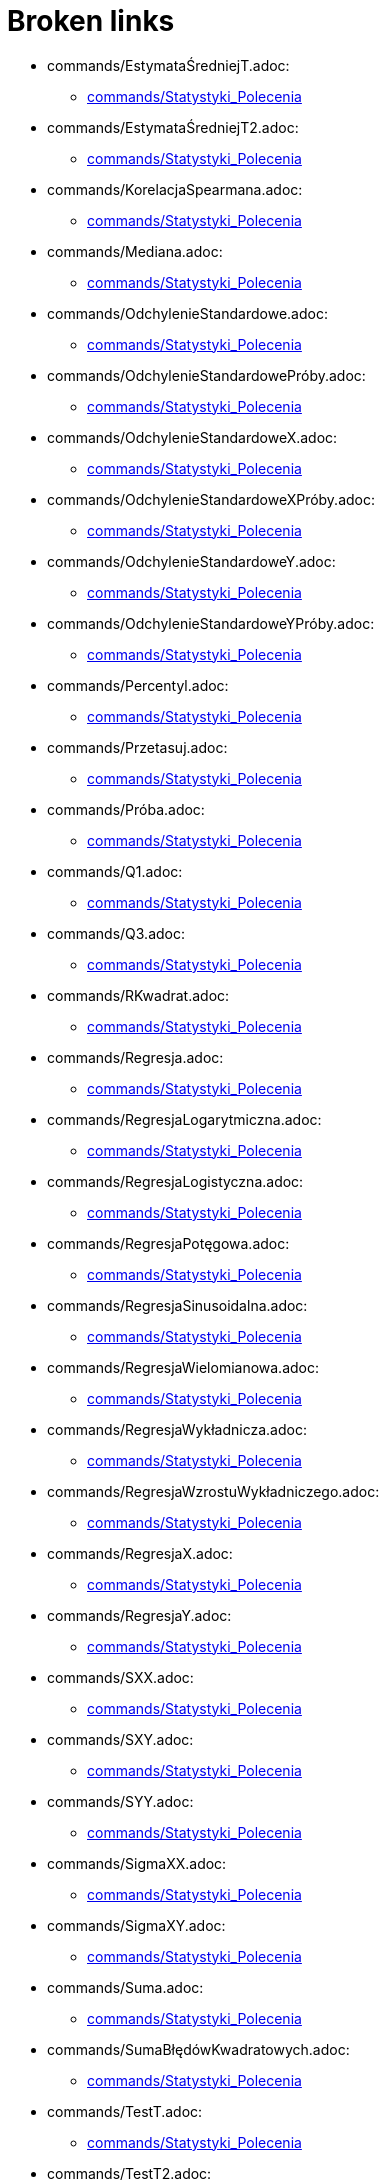 = Broken links

* commands/EstymataŚredniejT.adoc:
 
 ** xref:commands/Statystyki_Polecenia.adoc[commands/Statystyki_Polecenia]
* commands/EstymataŚredniejT2.adoc:
 
 ** xref:commands/Statystyki_Polecenia.adoc[commands/Statystyki_Polecenia]
* commands/KorelacjaSpearmana.adoc:
 
 ** xref:commands/Statystyki_Polecenia.adoc[commands/Statystyki_Polecenia]
* commands/Mediana.adoc:
 
 ** xref:commands/Statystyki_Polecenia.adoc[commands/Statystyki_Polecenia]
* commands/OdchylenieStandardowe.adoc:
 
 ** xref:commands/Statystyki_Polecenia.adoc[commands/Statystyki_Polecenia]
* commands/OdchylenieStandardowePróby.adoc:
 
 ** xref:commands/Statystyki_Polecenia.adoc[commands/Statystyki_Polecenia]
* commands/OdchylenieStandardoweX.adoc:
 
 ** xref:commands/Statystyki_Polecenia.adoc[commands/Statystyki_Polecenia]
* commands/OdchylenieStandardoweXPróby.adoc:
 
 ** xref:commands/Statystyki_Polecenia.adoc[commands/Statystyki_Polecenia]
* commands/OdchylenieStandardoweY.adoc:
 
 ** xref:commands/Statystyki_Polecenia.adoc[commands/Statystyki_Polecenia]
* commands/OdchylenieStandardoweYPróby.adoc:
 
 ** xref:commands/Statystyki_Polecenia.adoc[commands/Statystyki_Polecenia]
* commands/Percentyl.adoc:
 
 ** xref:commands/Statystyki_Polecenia.adoc[commands/Statystyki_Polecenia]
* commands/Przetasuj.adoc:
 
 ** xref:commands/Statystyki_Polecenia.adoc[commands/Statystyki_Polecenia]
* commands/Próba.adoc:
 
 ** xref:commands/Statystyki_Polecenia.adoc[commands/Statystyki_Polecenia]
* commands/Q1.adoc:
 
 ** xref:commands/Statystyki_Polecenia.adoc[commands/Statystyki_Polecenia]
* commands/Q3.adoc:
 
 ** xref:commands/Statystyki_Polecenia.adoc[commands/Statystyki_Polecenia]
* commands/RKwadrat.adoc:
 
 ** xref:commands/Statystyki_Polecenia.adoc[commands/Statystyki_Polecenia]
* commands/Regresja.adoc:
 
 ** xref:commands/Statystyki_Polecenia.adoc[commands/Statystyki_Polecenia]
* commands/RegresjaLogarytmiczna.adoc:
 
 ** xref:commands/Statystyki_Polecenia.adoc[commands/Statystyki_Polecenia]
* commands/RegresjaLogistyczna.adoc:
 
 ** xref:commands/Statystyki_Polecenia.adoc[commands/Statystyki_Polecenia]
* commands/RegresjaPotęgowa.adoc:
 
 ** xref:commands/Statystyki_Polecenia.adoc[commands/Statystyki_Polecenia]
* commands/RegresjaSinusoidalna.adoc:
 
 ** xref:commands/Statystyki_Polecenia.adoc[commands/Statystyki_Polecenia]
* commands/RegresjaWielomianowa.adoc:
 
 ** xref:commands/Statystyki_Polecenia.adoc[commands/Statystyki_Polecenia]
* commands/RegresjaWykładnicza.adoc:
 
 ** xref:commands/Statystyki_Polecenia.adoc[commands/Statystyki_Polecenia]
* commands/RegresjaWzrostuWykładniczego.adoc:
 
 ** xref:commands/Statystyki_Polecenia.adoc[commands/Statystyki_Polecenia]
* commands/RegresjaX.adoc:
 
 ** xref:commands/Statystyki_Polecenia.adoc[commands/Statystyki_Polecenia]
* commands/RegresjaY.adoc:
 
 ** xref:commands/Statystyki_Polecenia.adoc[commands/Statystyki_Polecenia]
* commands/SXX.adoc:
 
 ** xref:commands/Statystyki_Polecenia.adoc[commands/Statystyki_Polecenia]
* commands/SXY.adoc:
 
 ** xref:commands/Statystyki_Polecenia.adoc[commands/Statystyki_Polecenia]
* commands/SYY.adoc:
 
 ** xref:commands/Statystyki_Polecenia.adoc[commands/Statystyki_Polecenia]
* commands/SigmaXX.adoc:
 
 ** xref:commands/Statystyki_Polecenia.adoc[commands/Statystyki_Polecenia]
* commands/SigmaXY.adoc:
 
 ** xref:commands/Statystyki_Polecenia.adoc[commands/Statystyki_Polecenia]
* commands/Suma.adoc:
 
 ** xref:commands/Statystyki_Polecenia.adoc[commands/Statystyki_Polecenia]
* commands/SumaBłędówKwadratowych.adoc:
 
 ** xref:commands/Statystyki_Polecenia.adoc[commands/Statystyki_Polecenia]
* commands/TestT.adoc:
 
 ** xref:commands/Statystyki_Polecenia.adoc[commands/Statystyki_Polecenia]
* commands/TestT2.adoc:
 
 ** xref:commands/Statystyki_Polecenia.adoc[commands/Statystyki_Polecenia]
* commands/TestTDlaPróbPowiązanych.adoc:
 
 ** xref:commands/Statystyki_Polecenia.adoc[commands/Statystyki_Polecenia]
* commands/WariancjaPróby.adoc:
 
 ** xref:commands/Statystyki_Polecenia.adoc[commands/Statystyki_Polecenia]
* commands/Średnia.adoc:
 
 ** xref:commands/Statystyki_Polecenia.adoc[commands/Statystyki_Polecenia]
* Tooltips.adoc:
 
 ** xref:Dostosowania.adoc[Dostosowania]
* Zgodność.adoc:
 
 ** xref:Podręcznik.adoc[Podręcznik]
* Przewodnik_instalacyjny.adoc:
 
 ** xref:Podręcznik.adoc[Podręcznik]
* Narzędzia.adoc:
 
 ** xref:Podręcznik.adoc[Podręcznik]
 ** xref:Podręcznik.adoc[Podręcznik]
* Polecenia.adoc:
 
 ** xref:Podręcznik.adoc[Podręcznik]
 ** xref:Podręcznik.adoc[Podręcznik]
* Obiekty_geometryczne.adoc:
 
 ** xref:Podręcznik.adoc[Podręcznik]
* Obiekty_ogólne.adoc:
 
 ** xref:Podręcznik.adoc[Podręcznik]
* Obiekty_akcji.adoc:
 
 ** xref:Podręcznik.adoc[Podręcznik]
* Właściwości_Obiektu.adoc:
 
 ** xref:Podręcznik.adoc[Podręcznik]
* Nazywanie_obiektów.adoc:
 
 ** xref:Podręcznik.adoc[Podręcznik]
* Etykiety_i_podpisy.adoc:
 
 ** xref:Podręcznik.adoc[Podręcznik]
* Wybór_obiektów.adoc:
 
 ** xref:Podręcznik.adoc[Podręcznik]
* Zmień_wartości.adoc:
 
 ** xref:Podręcznik.adoc[Podręcznik]
* Animacja.adoc:
 
 ** xref:Podręcznik.adoc[Podręcznik]
* Ślad.adoc:
 
 ** xref:Podręcznik.adoc[Podręcznik]
* s_index_php?title=Zaawansowane_funkcje_action=edit_redlink=1.adoc:
 
 ** xref:Podręcznik.adoc[Podręcznik]
* Skrypty.adoc:
 
 ** xref:Podręcznik.adoc[Podręcznik]
* Predefiniowane_Funkcje_i_Działania.adoc:
 
 ** xref:Podręcznik.adoc[Podręcznik]
* Widoki.adoc:
 
 ** xref:Podręcznik.adoc[Podręcznik]
* Widok_grafiki.adoc:
 
 ** xref:Podręcznik.adoc[Podręcznik]
 ** xref:Podręcznik.adoc[Podręcznik]
* Pasek_menu.adoc:
 
 ** xref:Podręcznik.adoc[Podręcznik]
 ** xref:Podręcznik.adoc[Podręcznik]
* Pasek_narzędzi.adoc:
 
 ** xref:Podręcznik.adoc[Podręcznik]
 ** xref:Podręcznik.adoc[Podręcznik]
* Pasek_nawigacji.adoc:
 
 ** xref:Podręcznik.adoc[Podręcznik]
 ** xref:Podręcznik.adoc[Podręcznik]
* Skróty_klawiaturowe.adoc:
 
 ** xref:Podręcznik.adoc[Podręcznik]
* Dostępność.adoc:
 
 ** xref:Podręcznik.adoc[Podręcznik]
* Wirtualna_klawiatura.adoc:
 
 ** xref:Podręcznik.adoc[Podręcznik]
 ** xref:Podręcznik.adoc[Podręcznik]
* Menu_kontekstowe.adoc:
 
 ** xref:Podręcznik.adoc[Podręcznik]
* Pole_Wprowadzania.adoc:
 
 ** xref:Podręcznik.adoc[Podręcznik]
* Menu_Plik.adoc:
 
 ** xref:Podręcznik.adoc[Podręcznik]
* Menu_Edycja.adoc:
 
 ** xref:Podręcznik.adoc[Podręcznik]
* Menu_Widok.adoc:
 
 ** xref:Podręcznik.adoc[Podręcznik]
* Menu_Opcje.adoc:
 
 ** xref:Podręcznik.adoc[Podręcznik]
* tools/Menu_Narzędzia.adoc:
 
 ** xref:Podręcznik.adoc[Podręcznik]
* Menu_Okno.adoc:
 
 ** xref:Podręcznik.adoc[Podręcznik]
* Menu_Pomoc.adoc:
 
 ** xref:Podręcznik.adoc[Podręcznik]
* Widok_algebry.adoc:
 
 ** xref:Podręcznik.adoc[Podręcznik]
* Widok_CAS.adoc:
 
 ** xref:Podręcznik.adoc[Podręcznik]
* Widok_Arkusza_kalkulacyjnego.adoc:
 
 ** xref:Podręcznik.adoc[Podręcznik]
* Okno_dialogowe_Własciwości.adoc:
 
 ** xref:Podręcznik.adoc[Podręcznik]
* Protokół_konstrukcji.adoc:
 
 ** xref:Podręcznik.adoc[Podręcznik]
 ** xref:Podręcznik.adoc[Podręcznik]
* Okno_dialogowe_Utwórz_nowe_narzędzie.adoc:
 
 ** xref:Podręcznik.adoc[Podręcznik]
* s_index_php?title=Menedżer_narzędzi_dialogowych_action=edit_redlink=1.adoc:
 
 ** xref:Podręcznik.adoc[Podręcznik]
* Okno_dialogowe_Przedefiniuj.adoc:
 
 ** xref:Podręcznik.adoc[Podręcznik]
* Okno_dialogowe_Opcje.adoc:
 
 ** xref:Podręcznik.adoc[Podręcznik]
* Okno_dialogowe_Eksport_Grafiki.adoc:
 
 ** xref:Podręcznik.adoc[Podręcznik]
 ** xref:Podręcznik.adoc[Podręcznik]
* Okno_dialogowe_Eksport_Dynamicznej_Karty_Pracy.adoc:
 
 ** xref:Podręcznik.adoc[Podręcznik]
* s_index_php?title=Okno_podglądu_wydruku_action=edit_redlink=1.adoc:
 
 ** xref:Podręcznik.adoc[Podręcznik]
* Dynamiczna_Karta_Pracy.adoc:
 
 ** xref:Podręcznik.adoc[Podręcznik]
* Opcje_drukowania.adoc:
 
 ** xref:Podręcznik.adoc[Podręcznik]
* Eksport_jako_LaTeX_(PGF_PSTricks).adoc:
 
 ** xref:Podręcznik.adoc[Podręcznik]
* commands/WalecMieskończony.adoc:
 
 ** xref:tools/Walec.adoc[tools/Walec]


